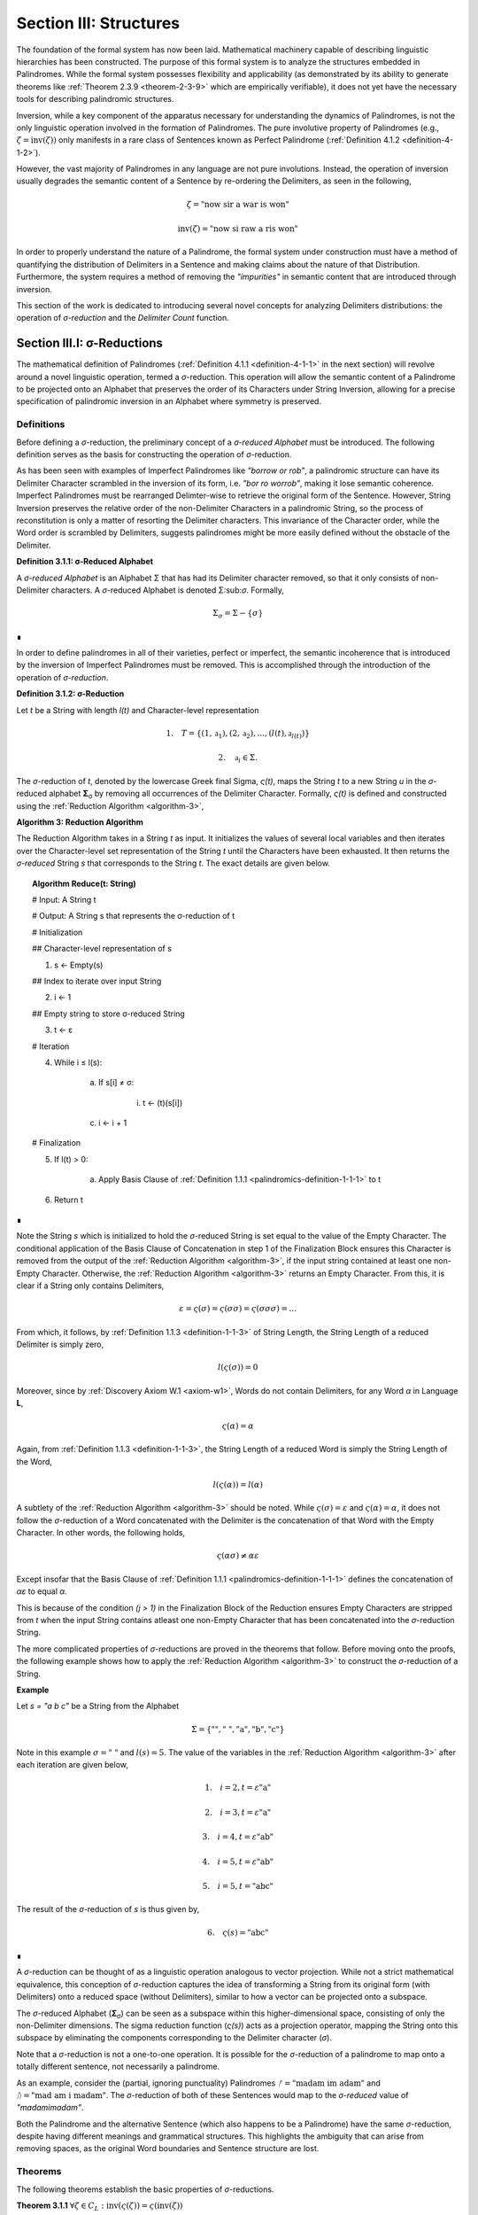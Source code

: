 .. _section-iii:

Section III: Structures
=======================

The foundation of the formal system has now been laid. Mathematical machinery capable of describing linguistic hierarchies has been constructed. The purpose of this formal system is to analyze the structures embedded in Palindromes. While the formal system possesses flexibility and applicability (as demonstrated by its ability to generate theorems like :ref:`Theorem 2.3.9 <theorem-2-3-9>` which are empirically verifiable), it does not yet have the necessary tools for describing palindromic structures.

Inversion, while a key component of the apparatus necessary for understanding the dynamics of Palindromes, is not the only linguistic operation involved in the formation of Palindromes. The pure involutive property of Palindromes (e.g., :math:`\zeta = \text{inv}(\zeta))` only manifests in a rare class of Sentences known as Perfect Palindrome (:ref:`Definition 4.1.2 <definition-4-1-2>`).

However, the vast majority of Palindromes in any language are not pure involutions. Instead, the operation of inversion usually degrades the semantic content of a Sentence by re-ordering the Delimiters, as seen in the following,

.. math::

    \zeta = \text{"now sir a war is won"}

.. math::

    \text{inv}(\zeta) = \text{"now si raw a ris won"}

In order to properly understand the nature of a Palindrome, the formal system under construction must have a method of quantifying the distribution of Delimiters in a Sentence and making claims about the nature of that Distribution. Furthermore, the system requires a method of removing the *"impurities"* in semantic content that are introduced through inversion.

This section of the work is dedicated to introducing several novel concepts for analyzing Delimiters distributions: the operation of *σ-reduction* and the *Delimiter Count* function.

.. _section-iii-i:

Section III.I: σ-Reductions
---------------------------

The mathematical definition of Palindromes (:ref:`Definition 4.1.1 <definition-4-1-1>` in the next section) will revolve around a novel linguistic operation, termed a *σ*-reduction. This operation will allow the semantic content of a Palindrome to be projected onto an Alphabet that preserves the order of its Characters under String Inversion, allowing for a precise specification of palindromic inversion in an Alphabet where symmetry is preserved.

.. _reduction-definitions:

Definitions
^^^^^^^^^^^

Before defining a *σ*-reduction, the preliminary concept of a *σ-reduced Alphabet* must be introduced. The following definition serves as the basis for constructing the operation of *σ*-reduction.

As has been seen with examples of Imperfect Palindromes like *"borrow or rob"*, a palindromic structure can have its Delimiter Character scrambled in the inversion of its form, i.e. *"bor ro worrob"*, making it lose semantic coherence. Imperfect Palindromes must be rearranged Delimter-wise to retrieve the original form of the Sentence. However, String Inversion preserves the relative order of the non-Delimiter Characters in a palindromic String, so the process of reconstitution is only a matter of resorting the Delimiter characters. This invariance of the Character order, while the Word order is scrambled by Delimiters, suggests palindromes might be more easily defined without the obstacle of the Delimiter.

.. _definition-3-1-1:

**Definition 3.1.1: σ-Reduced Alphabet**

A *σ-reduced Alphabet* is an Alphabet Σ that has had its Delimiter character removed, so that it only consists of non-Delimiter characters. A *σ*-reduced Alphabet is denoted Σ:sub:`σ`. Formally,

.. math::

    \Sigma_\sigma = \Sigma - \{ \sigma \} 
    
∎

In order to define palindromes in all of their varieties, perfect or imperfect, the semantic incoherence that is introduced by the inversion of Imperfect Palindromes must be removed. This is accomplished through the introduction of the operation of *σ-reduction*.

.. _definition-3-1-2:

**Definition 3.1.2: σ-Reduction**

Let *t* be a String with length *l(t)* and Character-level representation 

.. math::

    1. \quad T = \{ (1,\mathfrak{a}_1) , (2, \mathfrak{a}_2) , ... , (l(t), \mathfrak{a}_{l(t)}) \} 
    
.. math::

    2. \quad \mathfrak{a}_i \in \Sigma.

The *σ*-reduction of *t*, denoted by the lowercase Greek final Sigma, *ς(t)*, maps the String *t* to a new String *u* in the *σ*-reduced alphabet **Σ**:sub:`σ` by removing all occurrences of the Delimiter Character. Formally, *ς(t)* is defined and constructed using the :ref:`Reduction Algorithm <algorithm-3>`,

.. _algorithm-3:

**Algorithm 3: Reduction Algorithm**

The Reduction Algorithm takes in a String *t* as input. It initializes the values of several local variables and then iterates over the Character-level set representation of the String *t* until the Characters have been exhausted. It then returns the *σ-reduced* String *s* that corresponds to the String *t*. The exact details are given below.

.. topic:: Algorithm Reduce(t: String)

    # Input: A String t

    # Output: A String s that represents the σ-reduction of t

    # Initialization
    
    ## Character-level representation of s
    
    1. s ← Empty(s)
    
    ## Index to iterate over input String
    
    2. i ← 1
    
    ## Empty string to store σ-reduced String
    
    3. t ← ε            

    # Iteration
    
    4. While i ≤ l(s):
        
        a. If s[i] ≠ σ:
            
            i. t ← (t)(s[i])
        
        c. i ← i + 1

    # Finalization
    
    5. If l(t) > 0:
        
        a. Apply Basis Clause of :ref:`Definition 1.1.1 <palindromics-definition-1-1-1>` to t
    
    6. Return t 

∎

Note the String *s* which is initialized to hold the *σ*-reduced String is set equal to the value of the Empty Character. The conditional application of the Basis Clause of Concatenation in step 1 of the Finalization Block ensures this Character is removed from the output of the :ref:`Reduction Algorithm <algorithm-3>`, if the input string contained at least one non-Empty Character. Otherwise, the :ref:`Reduction Algorithm <algorithm-3>` returns an Empty Character. From this, it is clear if a String only contains Delimiters,

.. math::

    \varepsilon = \varsigma(\sigma) = \varsigma(\sigma\sigma) = \varsigma(\sigma\sigma\sigma) = ... 

From which, it follows, by :ref:`Definition 1.1.3 <definition-1-1-3>` of String Length, the String Length of a reduced Delimiter is simply zero,

.. math::

    l(\varsigma(\sigma)) = 0

Moreover, since by :ref:`Discovery Axiom W.1 <axiom-w1>`, Words do not contain Delimiters, for any Word *α* in Language **L**,

.. math::

    \varsigma(\alpha) = \alpha

Again, from :ref:`Definition 1.1.3 <definition-1-1-3>`, the String Length of a reduced Word is simply the String Length of the Word,

.. math::

    l(\varsigma(\alpha)) = l(\alpha)

A subtlety of the :ref:`Reduction Algorithm <algorithm-3>` should be noted. While :math:`\varsigma(\sigma) = \varepsilon` and :math:`\varsigma(\alpha) = \alpha`, it does not follow the *σ*-reduction of a Word concatenated with the Delimiter is the concatenation of that Word with the Empty Character. In other words, the following holds,

.. math::

    \varsigma(\alpha\sigma) ≠ \alpha\varepsilon

Except insofar that the Basis Clause of :ref:`Definition 1.1.1 <palindromics-definition-1-1-1>` defines the concatenation of *αε* to equal *α*.

This is because of the condition *(j > 1)* in the Finalization Block of the Reduction ensures Empty Characters are stripped from *t* when the input String contains atleast one non-Empty Character that has been concatenated into the *σ*-reduction String. 

The more complicated properties of *σ*-reductions are proved in the theorems that follow. Before moving onto the proofs, the following example shows how to apply the :ref:`Reduction Algorithm <algorithm-3>` to construct the *σ*-reduction of a String.

**Example**

Let *s = "a b c"* be a String from the Alphabet 

.. math::

    \Sigma = \{ \text{""}, \text{" "} , \text{"a"}, \text{"b"}, \text{"c"} \} 
    
Note in this example :math:`\sigma = \text{" "}` and :math:`l(s) = 5`. The value of the variables in the :ref:`Reduction Algorithm <algorithm-3>` after each iteration are given below,

.. math::

    1. \quad i = 2, t = \varepsilon\text{"a"}

.. math::

    2. \quad i = 3, t = \varepsilon\text{"a"}

.. math::

    3. \quad i = 4, t = \varepsilon\text{"ab"}
    
.. math::

    4. \quad i = 5, t = \varepsilon\text{"ab"}
    
.. math::

    5. \quad i = 5, t = \text{"abc"}
        
The result of the *σ*-reduction of *s* is thus given by,

.. math::

    6. \quad \varsigma(s) = \text{"abc"} 
    
∎

A *σ*-reduction can be thought of as a linguistic operation analogous to vector projection. While not a strict mathematical equivalence, this conception of *σ*-reduction captures the idea of transforming a String from its original form (with Delimiters) onto a reduced space (without Delimiters), similar to how a vector can be projected onto a subspace.

The *σ*-reduced Alphabet (**Σ**:sub:`σ`) can be seen as a subspace within this higher-dimensional space, consisting of only the non-Delimiter dimensions. The sigma reduction function (*ς(s)*) acts as a projection operator, mapping the String onto this subspace by eliminating the components corresponding to the Delimiter character (*σ*).

Note that a *σ*-reduction is not a one-to-one operation. It is possible for the *σ*-reduction of a palindrome to map onto a totally different sentence, not necessarily a palindrome.

As an example, consider the (partial, ignoring punctuality) Palindromes :math:`ᚠ = \text{"madam im adam"}` and :math:`ᚢ = \text{"mad am i madam"}`. The *σ*-reduction of both of these Sentences would map to the *σ-reduced* value of *"madamimadam"*.

Both the Palindrome and the alternative Sentence (which also happens to be a Palindrome) have the same *σ*-reduction, despite having different meanings and grammatical structures. This highlights the ambiguity that can arise from removing spaces, as the original Word boundaries and Sentence structure are lost.

.. _reduction-theorems:

Theorems 
^^^^^^^^

The following theorems establish the basic properties of *σ*-reductions. 

.. _theorem-3-1-1:

**Theorem 3.1.1** :math:`\forall \zeta \in C_L: \text{inv}(\varsigma(\zeta)) = \varsigma(\text{inv}(\zeta))`

Let *ζ* be an arbitrary sentence in C:sub:`L`. Let *s* be the *σ*-reduction of *ζ*,

.. math::

    1. \quad s = \varsigma(\zeta)

Let *t* be the Inverse of *s*,

.. math::

    2. \quad t = \text{inv}(s).

Let *u* be the Inverse of *ζ*,

.. math::

    3. \quad u = \text{inv}(ζ). 
    
Let *v* be the *σ*-reduction of *u*,

.. math::

    4. \quad v = \varsigma(u) = \varsigma(\text{inv}(ζ)) 

Since *s* contains only the non-Delimiter characters of *ζ* in their original order, and *t* is the reversed sequence of Characters in *s*, *t* contains only the non-Delimiter characters of *ζ* in reversed order.

Similarly, since *u* is the reverse sequence of Characters in *ζ*, and *v* is obtained by removing Delimiters from *u*, *v* also contains only the non-Delimiter characters of *ζ* in the reversed order.

Therefore, by :ref:`Definition 1.1.4 <palindromics-definition-1-1-4>`, *t* and *v* must be the same String, as they both contain the same Characters in the same order. Since :math:`t = v`, 

.. math::

    5. \quad \text{inv}(\varsigma(\zeta)) = \varsigma(\text{inv}(\zeta))

Since ζ was an arbitrary Sentence, this can be generalized over the Corpus

.. math::

    6. \quad \forall \zeta \in C_L: \text{inv}(\varsigma(\zeta)) = \varsigma(\text{inv}(\zeta)) 

∎

:ref:`Theorem 3.1.1 <theorem-3-1-1>` is essential because it allows free movement between the Inverse of a *σ*-reduction and the *σ*-reduction of an Inverse. In other words, :ref:`Theorem 3.1.1 <theorem-3-1-1>` establishes the commutativity of *σ*-reduction over inversion and visa versa. 

As the theorems in this section will make clear, there exists a unique type of algebraic structure that links the operations of *σ*-reduction, inversion and concatenation. The properties of this algebraic structure will be necessary for establishing many of the results regarding palindromes.

The next theorem demonstrates how *σ*-reduction interacts with concatenation.

.. _theorem-3-1-2:

**Theorem 3.1.2** :math:`\forall \zeta, \xi \in C_L: \varsigma(\zeta\xi) = (\varsigma(\zeta)\varsigma(\xi))`

Let *ζ* and *ξ* be arbitrary sentences in :math:`C_L`. Let **Ζ** and **Ξ** be the character-level representations of *ζ* and *ξ*, respectively,

.. math::

    1. \quad \Zeta = (\iota_1, \iota_2, ..., \iota_{l(\zeta)})

.. math::

    2. \quad \Xi = (\nu_1, \nu_2, ..., \nu_{l(\xi)})

Let *ζξ* be the concatenation of *ζ* and *ξ*. The character-level representation of *ζξ* is given by,

.. math::

    3. \quad \Zeta\Xi = (\iota_1, \iota_2, ..., \iota_{l(\zeta)}, \nu_1, \nu_2, ..., \nu_{l(\xi)})

Let *s* be the σ-reduction of *ζξ*. Let *t* be the *σ*-reduction of *ζ*. Let *u* be the *σ*-reduction of *ζξ*,

.. math::

    4. \quad s = \varsigma(\zeta\xi)
    
.. math::

    5. \quad t = \varsigma(\zeta)
    
.. math::

    6. \quad u = \varsigma(\xi)

Let *v* be the concatenation of the Strings *t* and *u*,

.. math::

    7. \quad v = tu = (\varsigma(\zeta))(\varsigma(\xi))

Since *σ*-reduction only removes Delimiters and doesn't change the order of non-Delimiter Characters, the non-Delimiter characters in *s* (the *σ*-reduction of *ζξ*) are the same as the non-Delimiter Characters in *ζ* followed by the non-Delimiter Characters in ξ.

The non-Delimiter characters in *v*, the concatenation of *ς(ζ)* and *ς(ξ)*, are also the non-Delimiter characters in *ζ* followed by the non-delimiter characters in *ξ*.

Therefore, by :ref:`Definition 1.1.4 <palindromics-definition-1-1-4>`, *s* and *v* must be the same String, as they both contain the same Characters in the same order (the non-Delimiter Characters of *ζ* followed by the non-Delimiter characters of *ξ*). Since :math:`s = v`, 

.. math::

    8. \quad \varsigma(\zeta\xi) = (\varsigma(\zeta))(\varsigma(\xi))

Since ζ and ξ were arbitrary Sentence, this can be generalized over the Corpus,

.. math::

    9. \quad \forall \zeta, \xi \in C_L: \varsigma(\zeta\xi) = (\varsigma(\zeta))(\varsigma(\xi)) 

∎

:ref:`Theorem 3.1.2 <theorem-3-1-2>` further demonstrates the *algebraic* nature of *σ*-reduction and the other String operations. It shows that *σ*-reduction *distributes* over concatenation, just as inversion "distributes" (in a reversed way) over concatenation (:ref:`Theorem 1.2.5 <theorem-1-2-5>`). These properties suggest that *σ*-reduction, inversion and concatenation are not just arbitrary operations but instead are deeply connected to the underlying structure of Strings and Sentences.

As another example of this *"linguistic algebraic structure"*, the following theorem might be termed the *"Idempotency of σ-reduction"* or the *"σ-reduction Idempotence Property"*.

.. _theorem-3-1-3:

**Theorem 3.1.3** :math:`\forall \zeta \in C_L: \varsigma(\varsigma(\zeta)) = \varsigma(\zeta)`

Let *ζ* be an arbitrary Sentence in :math:`C_L`. Let s be the *σ*-reduction of *ζ*,

.. math::

    1. \quad s = \varsigma(\zeta)

Let *t* be the *σ*-reduction of *s*,

.. math::

    2. \quad t = \varsigma(s) = \varsigma(\varsigma(\zeta))

Since *s* is the result of applying a *σ*-reduction to *ζ*, it contains no Delimiter Characters (*σ*).

When *s* is *σ*-reduced (to get *t*), the :ref:`Reduction Algorithm <algorithm-3>` in :ref:`Definition 3.1.2 <definition-3-1-2>` iterates through the Characters of *s*. Since s has no Delimiters, the condition if :math:`s[i] \neq \sigma` in the algorithm will always be true, and every character of *s* will be concatenated to the initially empty string *t*. Therefore, by :ref:`Definition 1.1.4 <palindromics-definition-1-1-4>`, *t* will be identical to *s*, as it contains the same Characters in the same order. Thus,

.. math::

    3. \quad \varsigma(\varsigma(\zeta)) = \varsigma(\zeta)

Since ζ was an arbitrary Sentence, this can be generalized over the Corpus,

.. math::

    4. \quad \forall \zeta \in C_L: \varsigma(\varsigma(\zeta)) = \varsigma(\zeta) 

∎

.. _theorem-3-1-4:

**Theorem 3.1.4** :math:`\forall \zeta \in C_L: \Lambda(\varsigma(\zeta)) \leq 1`

Let *ζ* be an arbitrary Sentence in :math:`C_L`. By the :ref:`Duality Axiom S.1 <axiom-s1>`, every Sentence in :math:`C_L` must contain at least one word from **L**. 

.. math::

    1. \quad \exists \alpha \in L: \alpha \subset_s \zeta

By :ref:`Definition 3.1.2 <definition-3-1-2>`, *ς(ζ)* removes all Delimiters from *ζ*. Therefore, *ς(ζ)* consists of the Characters of the words in *ζ* concatenated together without any delimiters.

By the :ref:`Discovery Axiom W.1 <axiom-w1>`, Words in **L** cannot contain Delimiters.

By :ref:`Definition 2.1.4 <definition-2-1-4>`, the Word Length *Λ(s)* of a String *s* counts the number of Words in *s*, where Words are separated by Delimiters.

If *ζ* contains only one Word, then *ς(ζ)* will be that Word,

.. math::

    2. \quad \Lambda(\varsigma(\zeta)) = 1

If *ζ* contains multiple Words, then *ς(ζ)* will be a concatenation of those words without Delimiters. This concatenated String may or may not be a valid Word in **L**.

If the concatenated String is a valid Word in **L**, then,

.. math::

    3. \quad \Lambda(\varsigma(\zeta)) = 1

If the concatenated String is not a valid Word in **L**, then,

.. math::

    4. \quad \Lambda(\varsigma(\zeta)) = 0

Therefore, in all possible cases,

.. math::

    5. \quad \Lambda(\varsigma(\zeta)) \leq 1

Since *ζ* was an arbitrary Sentence, this can be generalized over the Corpus,

.. math::

    6. \quad \forall \zeta \in C_L: \Lambda(\varsigma(\zeta)) \leq 1 

∎

.. _theorem-3-1-5:

**Theorem 3.1.5** :math:`\forall u, t \in S: u \subset_s t \leftrightarrow \varsigma(u) \subset_s \varsigma(t)`

This theorem can be stated in natural language as follows: For any two Strings *u* and *t*, *u* is contained in *t* if and only if the *σ*-reduction of *u* is contained in the *σ*-reduction of *t*.

Let *u* and *t* be arbitrary strings in :math:`S`.

(→) Assume 

.. math::

    1. \quad u \subset_s t

By Definition 1.1.7, there exists a strictly increasing and consecutive function :math:`f: N_{l(u)} \to N_{l(t)}` such that,

.. math::

    2. \quad \forall i \in N_{l(u)}: u[i] = t[f(i)]

Let 

.. math::

    3. \quad s = \varsigma(u) 
    
.. math::

    4. \quad v = \varsigma(t).

By the :ref:`Definition 3.1.2 <definition-3-1-2>` of *σ*-reduction, *s* is obtained by removing all Delimiters from *u*, and *v* is obtained by removing all Delimiters from *t*.

Since *u* is contained in *t*, the non-Delimiter Characters of *u* appear in *t* in the same order. The function *f* maps the indices of these Characters.

Define a function :math:`g: N_{l(s)} \to N_{l(v)}` that maps the indices of *s* to the indices of *v*. In other words, if *i* is an index in *s*, then *g(i)* is the index in *v* that corresponds to the same non-Delimiter character.

Since *f* is strictly increasing and consecutive, and *σ*-reduction only removes Delimiters, *g* will also be strictly increasing and consecutive. (*g* essentially compresses the mapping of *f* by skipping over the Delimiter indices and offseting).

For any index *i* in *s*, 

.. math::

    5. \quad s[i] = u[j] 
    
for some *j*. Moreover, 

.. math::

    6. \quad u[j] = t[f(j)]. 
    
Since *s* and *v* are *σ*-reduced, *s[i]* and *v[g(i)]* correspond to the same non-Delimiter Character, and g(i) is constructed such that 

.. math::

    7. \quad v[g(i)] = t[f(j)]. 
    
Therefore, 

.. math::

    8. \quad s[i] = v[g(i)].

Since *g* is a strictly increasing and consecutive function and :math:`s[i] = v[g(i)]`, by :ref:`Definition 1.1.7 <definition-1-1-7>`, 

.. math::

    9. \quad s \subset_s v
    
From which it follows,

.. math::

    10. \quad \varsigma(u) \subset_s \varsigma(t).

(←) Assume 

.. math::

    1. \quad \varsigma(u) \subset_s \varsigma(t).

By :ref:`Definition 1.1.7 <definition-1-1-7>`, there exists a strictly increasing and consecutive function :math:`g: N_{l(\varsigma(u))} \to N_{l(\varsigma(t))}` such that:

.. math::

    2. \quad \forall i \in N_{l(\varsigma(u))}: \varsigma(u)[i] = \varsigma(t)[g(i)]

Define a function :math:`f: N_{l(u)} \to N_{l(t)}` that maps the indices of *u* to the indices of *t* by essentially "re-inserting" the delimiters. For each non-Delimiter character in *u* (and corresponding index in *ς(u)*), *f* will map to the corresponding index in *t*. For Delimiter characters in *u*, *f* will map to an index in *t* that preserves the order and consecutiveness.

Since *g* is strictly increasing and consecutive, and the Delimiters are only removed, not reordered, the function *f* will also be strictly increasing and consecutive.

For each index *i* in *u*, *u[i]* will either be a non-Delimiter or a Delimiter Character.

If *u[i]* is a non-Delimiter character, it corresponds to a Character in *ς(u)*, and by the properties of *g* and *f*, the following holds for some *j*,

.. math::

    3. \quad u[i] = \varsigma(u)[j] = \varsigma(t)[g(j)] = t[f(i)] 

If *u[i]* is a Delimiter, then by the construction of *f*, it will be mapped to a corresponding Delimiter in *t*, so 

.. math::

    4. \quad  u[i] = t[f(i)]

Since *f* is a strictly increasing and consecutive function and :math:`u[i] = t[f(i)]` for all :math:`i \in N_{l(u)}`, by :ref:`Definition 1.1.7 <definition-1-1-7>`,

.. math::

    5. \quad u \subset_s t

Since both directions of the implication hold, it can be concluded,

.. math::

    6. \quad \forall u, t \in S : u \subset_S t \leftrightarrow \varsigma(u) \subset_s \varsigma(t) 

∎

During a *σ*-reduction, :ref:`Theorem 3.1.4 <theorem-3-1-4>` demonstrates information is lost with respect to the following semantic categories,

  - Word Boundaries: The spaces between words, which are crucial for parsing and understanding the sentence, are eliminated.
  - Sentence Structure: The grammatical structure of the sentence, the relationships between words and phrases, becomes ambiguous.
  - Prosody and Rhythm: The pauses and intonation that contribute to the meaning and expression of the sentence are lost.

However, some semantic information is preserved. The individual words themselves, or at least their character sequences, remain present in the *σ-reduced* string. The next theorem proves semantic content is retained during the *σ*-reduction of a Sentence.

.. _theorem-3-1-6:

**Theorem 3.1.6** :math:`\forall \zeta \in C_L: \forall i \in N_{\Lambda(\zeta)}: \zeta\{i\} \subset_s \varsigma(\zeta)`

This theorem can be stated in natural language as follows: For every sentence *ζ* in the Corpus :math:`C_L`, and for every Word *ζ{i}* in the Word-level representation of *ζ*, *ζ{i}* is contained in *ς(ζ)*.

Let *ζ* be an arbitrary sentence in :math:`C_L`. By :ref:`Theorem 2.2.4 <theorem-2-2-4>`, it is known at least one Word must exist in *ζ*. Let *ζ{i}* be one of the Words in the sequence of Words that form *ζ*. 

This means that *ζ* can be written as either, in the case of :math:`\Lambda(\zeta) > 1`, 

.. math::

    1. \quad \text{Case} (\Lambda(\zeta) > 1): \zeta = (s_1)(\sigma)(\zeta\{i\})(\sigma)(s_2)
    
where *s*:sub:`1` and *s*:sub:`2` are (possibly Empty) Strings. 

In the case that Λ(ζ) = 1, then, this means *ζ* can be written simply as, 

.. math::

    2. \quad \text{Case} (\Lambda(\zeta) = 1): \zeta = \zeta\{1\}

By the :ref:`Definition 3.1.2 <definition-3-1-2>`, *ς(ζ)* is obtained by removing all Delimiters from *ζ*. Furthermore, by :ref:`Theorem 3.1.2 <theorem-3-1-2>`, *σ*-reduction distributes over concatenation. Thus,

.. math::

    3. \quad \text{Case} (\Lambda(\zeta) > 1): \varsigma(\zeta) = (\varsigma(s_1))(\varsigma(\zeta\{i\}))(\varsigma(s_2))

.. math::

    4. \quad \text{Case} (\Lambda(\zeta) = 1): \varsigma(\zeta\{1\})

By the :ref:`Discovery Axiom W.1 <axiom-w1>`, Words in **L** do not contain Delimiters.

.. math::

    5. \quad \text{Case} (\Lambda(\zeta) > 1): \varsigma(\zeta) = (\varsigma(s_1))(\zeta\{i\})(\varsigma(s_2))
    
.. math::

    6. \quad \text{Case} (\Lambda(\zeta) = 1): \varsigma(\zeta\{1\}) = \zeta\{1\}

Therefore, by :ref:`Definition 1.1.7 <definition-1-1-7>` of Containment,

.. math::

    7. \quad \text{Case} (\Lambda(\zeta) > 1): \zeta\{i\} \subset_s \varsigma(\zeta)
    
.. math::

    8. \quad \text{Case} (\Lambda(\zeta) = 1): \zeta\{1\} \subset_s \varsigma(\zeta) 

In both cases, there is a Word in *ζ* that is contained in the *σ*-reduction of *ζ*. Since *ζ* was arbitrary, this can generalize over the Corpus,

.. math::

    9. \quad\forall \zeta \in C_L: \forall i \in N_{\Lambda(\zeta)}: \zeta\{i\} \subset_s \varsigma(\zeta) 

∎

This next theorem shows how *σ*-reduction behaves over the class of Invertible Sentences, an extremely important class for understanding the mechanics of Palindromes.

.. _theorem-3-1-7:

**Theorem 3.1.7** :math:`\forall \zeta \in K: \varsigma = \text{inv}(\text{inv}(\varsigma(\zeta)))` 

In natural language, this theorem can be stated in natural language as follows: If a Sentence in a Corpus is Invertible, then its invertibility is invariant under *σ*-reduction.

Assume 

.. math::

    1. \quad \zeta \in K

In other words, assume that *ζ* is an Invertible Sentence. By :ref:`Theorem 2.3.11 <theorem-2-3-11>`, since *ζ* is invertible, all its Words are also Invertible,
 
 .. math::

    2. \quad \forall i \in N_{\Lambda(\zeta)}: \zeta\{i\} \in I

The *σ*-reduction of *ζ*, *ς(ζ)*, is obtained by removing all Delimiters from ζ. Since no Word contains Delimiters (by :ref:`Discovery Axiom W.1 <axiom-w1>`), the *σ*-reduction concatenates the Words of *ζ*,

.. math::

    2. \quad \varsigma(\zeta)= (\zeta\{1\})(\zeta\{2\})...(\zeta\{\Lambda(\zeta)\})

Applying :ref:`Theorem 1.2.5 <theorem-1-2-5>` repeatedly,

.. math::

    3. \quad \text{inv}(\varsigma(\zeta)) = \text{inv}((\zeta\{1\})(\zeta\{2\})...(\zeta\{\Lambda(\zeta)\}))

To get,

.. math::

    4. \quad \text{inv}(\varsigma(\zeta))  = (\text{inv}(\zeta\{\Lambda(ζ)\})) ... (\text{inv}(\zeta\{2\}))(\text{inv}((\ζ\{1\})))

Applying a second Inversion,

.. math::

    5. \quad \text{inv}(\text{inv}(\varsigma(\zeta))) = \text{inv}((\text{inv}(\zeta\{\Lambda(\zeta)\})) ... (\text{inv}(\zeta\{2\}))(\text{inv}((\zeta\{1\}))))

Applying :ref:`Theorem 1.2.5 <theorem-1-2-5>` again,

.. math::

    6. \quad \text{inv}(\text{inv}(\varsigma(\zeta))) = (\text{inv}(\text{inv}((\zeta\{1\})))) (\text{inv}(\text{inv}((\zeta\{2\})))) ... (\text{inv}(\text{inv}((\zeta\{\Lambda(\zeta)\}))))

Finally, applying :ref:`Theorem 1.2.4 <theorem-1-2-4>` (:math:`\text{inv}(\text{inv}(s)) = s`)

.. math::

    7. \quad \text{inv}(\text{inv}(\varsigma(\zeta))) = (\zeta\{1\})(\zeta\{2\})...(\zeta\{\Lambda(\zeta)\})

Therefore, combining step 3 and step 8

.. math::
    
    8. \quad \varsigma(\zeta) = \text{inv}(\text{inv}(\varsigma(\zeta)))

Since *ζ* was an arbitrary Sentence in **K**, this can be generalized over Invertible Sentences,

.. math::

    9. \quad \forall \zeta \in K: \varsigma(\zeta) = \text{inv}(\text{inv}(\varsigma(\zeta)))

∎

The contrapositive of this theorem, much like the contrapositive of :ref:`Theorem 3.1.7 <theorem-3-1-7>`, provides a schema for searching the *σ-reduced* space for Invertible Sentences. The domain of this space reduces the complexity of searching for palindromic strings. Potential palindromic candidates can be projected into the *σ-reduced* spaced, and then filtered by those whose *σ*-reduction whose Inverse does not equal itself. 

The final theorems in this section, :ref:`Theorems 3.1.8 <theorem-3-1-8>` - :ref:`3.1.9 <theorem-3-1-9>`, provide a method for constructing the *σ*-reduction of a Sentence through iterated concatenation. These theorems leverage the operations of Delimitation and Limitation introduced in :ref:`Definitions 1.2.7 <definition-1-2-7>` - :ref:`1.2.8 <definition-1-2-8>`.

.. _theorem-3-1-8:

**Theorem 3.1.8** :math:`\forall \zeta \in C_L: \varsigma(\zeta) = L\Pi_{i=1}^{\Lambda(\zeta)} \zeta\{i\}`

This theorem can be stated in natural language as follows: The *σ*-reduction of a Sentence is the Limitation of its Words.

Assume *ζ* was an arbitrary Sentence such that,

.. math::

    1. \quad \zeta \in C_L

By :ref:`Definition 2.1.3 <definition-2-1-3>`, 

.. math::

    2. \quad W_{\zeta} = (\alpha_1, \alpha_2, ..., \alpha_{\Lambda(\zeta)})

Where,

.. math::

    3. \quad \forall i \in N_{\Lambda(\zeta)}: \alpha_i \in L

By :ref:`Theorem 2.3.4 <theorem-2-3-4>`, *ζ* can be expressed as the Delimitation of its Words:

.. math::

    4. \quad \zeta = D\Pi_{i=1}^{\Lambda(\zeta)} \zeta\{i\} = (\zeta\{1\})(\sigma)(\zeta\{2\})(\sigma) ... (\sigma)(\zeta\{\Lambda(\zeta)\})

By :ref:`Definition 3.1.2 <definition-3-1-2>`, *ς(ζ)* removes all Delimiters from *ζ*. Applying *σ*-reduction to the expression step 4,

.. math::

    5. \quad \varsigma(\zeta) = \varsigma((\zeta\{1\})(\sigma)(\zeta\{2\})(\sigma) ... (\sigma)(\zeta\{\Lambda(\zeta)\}))

By repeated application of :ref:`Theorem 3.1.2 <theorem-3-1-2>`, i.e. by distributing the *σ*-reduction over concatenation,

.. math::

    6. \quad \varsigma(\zeta) = (\varsigma(\zeta\{1\}))(\varsigma(\sigma))(\varsigma(\zeta\{2\}))(\varsigma(\sigma)) ... (\varsigma(\sigma))(\varsigma(\zeta\{\Lambda(\zeta)\}))

Since 

.. math::

    7. \quad \varsigma(\sigma) = \varepsilon

This can be rewritten with the Basis Clause of :ref:`Definition 1.1.1 <palindromics-definition-1-1-1>`,

.. math::

    8. \quad \varsigma(\zeta) = (\varsigma(\zeta\{1\}))(\varsigma(\zeta\{2\}))...(\varsigma(\zeta\{\Lambda(\zeta)\}))

By :ref:`Definition 3.1.2 <definition-3-1-2>` and the :ref:`Discovery Axiom W.1 <axiom-w1>`,

.. math::

    9. \quad \forall i \in N_{\Lambda(\zeta)}: \varsigma(\zeta\{i\}) = \zeta\{i\}

Therefore,
   
.. math::

    10. \quad \varsigma(\zeta) = (\zeta\{1\})(\zeta\{2\})...(\zeta\{\Lambda(\zeta)\})

By :ref:`Definition 1.2.8 <definition-1-2-8>`, the right-hand side is the Limitation of the words in :math:`W_{\zeta}`,

.. math::

    11. \quad \varsigma(\zeta) = L\Pi_{i=1}^{\Lambda(\zeta)} \zeta\{i\}

Since *ζ* was an arbitrary Sentence, this can be generalized over the Corpus,

.. math::

    12. \quad \forall \zeta \in C_L: \varsigma(\zeta) = L\Pi_{i=1}^{\Lambda(\zeta)} \zeta\{i\} 

∎

:ref:`Theorem 3.1.8 <theorem-3-1-8>` establishes an important formula for the construction of *σ*-reductions. The :ref:`Reduction Algorithm <algorithm-3>` targets Strings as input, i.e. it processes sequential Characters in a String. If an ordered sequence of Words is already at hand, without :ref:`Theorem 3.1.8 <theorem-3-1-8>`, it would be required to reconstruct the String which corresponds to the sequence and process it through the :ref:`Reduction Algorithm <algorithm-3>`. Rather than applying the :ref:`Reduction Algorithm <algorithm-3>` everytime a *σ*-reduction is required, :ref:`Theorem 3.1.8 <theorem-3-1-8>` provides a schema for the construction of *σ*-reductions through the process of Limitation.

Compare :ref:`Theorem 3.1.8 <theorem-3-1-8>` to :ref:`Theorem 2.2.5 <theorem-2-2-5>`, reprinted below for reference,

.. math::

    \zeta = D\Pi_{i=1}^{\Lambda(\zeta)} \zeta\{i\}

In other words, taking the *σ*-reduction of a Sentence converts the Delimitation of its Words into a Limitation. This follows directly from :ref:`Definitions 1.2.7 <definition-1-2-7>` and :ref:`1.2.8 <definition-1-2-8>` of Limitation and Delimitation. The next theorem proves this relationship for the more general case of *any* ordered sequence of Words, not necessarily a semantically coherent and admissible Sentence.

.. _theorem-3-1-9:

**Theorem 3.1.9**  :math:`\forall n \in \mathbb{N}: \forall p \in X_L(n): \varsigma(D\Pi_{i=1}^{n} p(i)) = L\Pi_{i=1}^{n} p(i)`

This theorem can be stated in natural language as follows: the *σ*-reduction of the Delimitation of a Phrase is equal to the Limitation of the same Phrase.

Let *n* be an arbitrary natural number, and let *p* be an arbitrary Phrase from a Language's *n*:sup:`th` Lexicon, 

.. math::

    1. \quad p \in Χ_L(n)
    
.. math::

    2. \quad p = (\alpha_1, \alpha_2, ..., \alpha_n).

By :ref:`Definition 1.2.7 <definition-1-2-7>`, 

.. math::

    3. \quad D\Pi_{i=1}^{n} p(i) = (\alpha_1)(\sigma)(\alpha_2)(\sigma) ... (\sigma)(\alpha_n)

Applying :ref:`Definition 3.1.2 <definition-3-1-2>` of *σ*-reduction to the Delimitation and applying the Basis Clause of :ref:`Definition 1.1.1 <palindromics-definition-1-1-1>`,

.. math::

    4. \quad \varsigma(D\Pi_{i=1}^{n} p(i)) = (\alpha_1)(\alpha_2) ... (\alpha_n)

By :ref:`Definition 1.2.8 <definition-1-2-8>`,

.. math::

    5. \quad L\Pi_{i=1}^{n} p(i) = (\alpha_1)(\alpha_2) ... (\alpha_n)

By repeated application of :ref:`Theorem 1.1.1 <theorem-1-1-1>` to step 4,

.. math::

    6. \quad l(\varsigma(D\Pi_{i=1}^{n} p(i))) = \sum_{i=1}^{n} l(\alpha_i)

By repeated application of :ref:`Theorem 1.1.1 <theorem-1-1-1>` to step 5,

.. math::

    7. \quad l((\alpha_1)(\alpha_2)... (\alpha_n)) = \sum_{i=1}^{n} l(\alpha_i)

Comparing step 6 to step 7 and noting the *α*:sub:`i` is in the same position the same for all :math:`1 \leq i \leq n`, it follows by :ref:`Definition 1.1.4 <palindromics-definition-1-1-4>` of String Equality, 

.. math::

    8. \quad \varsigma(D\Pi_{i=1}^{n} p(i)) = L\Pi_{i=1}^{n} p(i)

Since *n* and *p* were arbitrary, this can be generalized over the Lexicon,

.. math::

    9. \quad \forall n \in \mathbb{N}: \forall p \in Χ_L(n): \varsigma(D\Pi_{i=1}^{n} p(i)) = L\Pi_{i=1}^{n} p(i) 

∎

The relationship between *σ*-reductions, Limitations and Delimitations provides an easy method for establishing the relationship between the String Length of a Sentence and the String Length of its σ-reduced form. 

.. _theorem-3-1-10:

**Theorem 3.1.10** :math:`\forall \zeta \in C_L: l(\zeta) \geq l(\varsigma(\zeta))`

Let ζ be an arbitrary Sentence in the Corpus. By :ref:`Theorem 3.1.8 <theorem-3-1-8>`,

.. math::

    1. \quad \varsigma(\zeta) = L\Pi_{i=1}^{\Lambda(\zeta)} \zeta\{i\}

By :ref:`Theorem 2.2.5 <theorem-2-2-5>`,

.. math::

    2. \quad \zeta = D\Pi_{i=1}^{\Lambda(\zeta)} \zeta\{i\}

Since the only different between :ref:`Definition 1.2.7 <definition-1-2-7>` and :ref:`1.2.8 <definition-1-2-8>` is that Delimitations insert a Delimiter while Limitations simply concatenate, it must follow,

.. math::

    3. \quad l(D\Pi_{i=1}^{\Lambda(\zeta)} \zeta\{i\}) \geq L\Pi_{i=1}^{\Lambda(\zeta)} \zeta\{i\}

From this, step 1 and step 2, it follows, 

.. math::

    4. \quad l(\zeta) \geq l(\varsigma(\zeta))

Since *ζ* was arbitary, this can be generalized over the Corpus,

.. math::

    5. \quad \forall \zeta \in C_L: l(\zeta) \geq l(\varsigma(\zeta)) 

∎

.. _section-iii-ii:

Section III.II: Delimiter Count Function 
----------------------------------------

Before moving onto the formal foundations for the *Delimiter Count Function*, some heuristical motivations will be provided for its introduction. The essence of a Palindrome lies in its ability to encode semantic meaning on multiple syntactic levels. In other words, the meaning of a Palindrome is distributed through its syntactical layers. The concepts of *Perfect* and *Imperfect* Palindromes are be defined more rigorously in Section III, but as an intuitive introduction to the ability of a Palindrome to encode meaning on multiple syntactic levels and as a justification for the introduction of the Delimiter Count Function, consider the following two examples,

    1. dennis sinned
    2. if i had a hifi

The first palindrome "*dennis sinned*" is what will be termed a Perfect Palindrome in :ref:`Definition 4.1.2 <definition-4-1-2>`, because its inverse does not require a rearrangement of its constituent Characters to preserve its semantic content. However, the second Palindrome *"if i had a hifi"* is what is termed an Imperfect Palindrome in :ref:`Definition 4.1.3 <definition-4-1-3>`. To see the motivation behind this categorization, note the strict inversion of "If I had a hifi" would be (ignoring capitalization for now),

    ifih a dah i fi

The order of the Characters in the Inverse of an Imperfect Palindrome is preserved, but in order to reconstitute its uninverted form, the Delimter Characters must be re-sorted. It appears, then, that Delimiters play a central role in organizing the palindromic structure. 

The study of Delimiter Characters in a Sentence bears study beyond its application to palindromic structures, though. The following section of the Appendix introduces this function for quantifying the number of Delimiters in a sentence. Various properties about this function are then proved, in particular how the function interacts with other linguistic operations and functions that have been defined in the main body of the work. 

Since every Sentence is a String, it will suffice to define the *Delimiter Count Function* over the set of all possible Strings :math:`S`. The following definition will serve that purpose.

.. _definition-3-2-1:

**Definition 3.2.1: Delimiter Count Function** Let *t* be a String with length *l(t)*. Let **T** be the Character-level representation of *t* with the Characters *𝔞*:sub:`i` denoting the *i*:sup:`th` character of the String *t*, where :math:`1 \leq i \leq l(t)`,

.. math::

    T = \{ (1, \mathfrak{a}_1), (2, \mathfrak{a}_2), ... , (l(t), \mathfrak{a}_{l(t)}) \}

The Delimiter Count Function, denoted by *Δ(t)*, is defined as the number of Delimiter Characters (*σ*) in the string *t*. Formally, *Δ(t)* is defined as the cardinality of the set that satisfies the following formula:

.. math::

    D_t \leftrightarrow \{ (i, \mathfrak{a}_i) \in T \mid \mathfrak{a}_i = \sigma \land 1 \leq i leq l(t) \} 

Then, the Delimiter Count function is defined as

.. math::

    \Delta(t) = \lvert D_t \rvert 
    
∎

**Example** 

Consider the string *t = "a b c"*. The Character-level set representation of *t* is given by,
    
.. math::

    T = \{ (1, \text{"a"}), (2, \sigma), (3, \text{"b"}), (4, \sigma), (5, \text{"c"}) \}.

By :ref:`Definition 3.2.1 <definition-3-2-1>`, the set :math:`D_t` contains the ordered pairs :math:`(2, \sigma)` and :math:`(4, \sigma)`, where the first coordinate of each pair correspond the positions of the two Delimiter Characters in the String. Therefore, 
    
.. math::

    D_t = \{ (2, \sigma), (4, \sigma) \}

From this it follows, 

.. math::

    \lvert D_t \rvert = 2 
    
Hence, 
    
.. math::

    \Delta(t) = 2 
    
∎

From the previous example, it can be seen the Delimiter Count function takes a Sentence as input and produces a non-negative integer (the Delimiter count) as output. Multiple sentences can have the same Delimiter count, making it a many-to-one function. While this many not be advantageous from a computational perspective, the Delimiter Count function has other interesting properties that make it worth studying. The following theorems describe some of its properties.

.. _theorem-3-2-1:

**Theorem 3.2.1** :math:`\forall \zeta \in C_L: \Lambda(\zeta) = \Delta(\zeta) + 1`

.. note::

    I think this needs revised to be :math:`\Lambda(\zeta) \geq \Delta(\zeta) + 1` to account for edge cases where the sentence has multiple Delimiters in sequence, or has a Delimiter at the end or beginning of the String. 
    
    Alternatively, this inconsistency might be resolvable by introducing an assumption about the structure of a Sentence. Perhaps all Delimiters between two consecutive Words should be treated as a single Delimiter? Or an Axiom to constrain the placement of Delimiters in Sentences?

In natural language, this theorem is stated: For any sentence *ζ* in a Corpus C:sub:`L`, the length of the Sentence is equal to its Delimiter count plus one.

Assume :math:`ζ \in C_L`. Let *Δ(ζ)* be the delimiter count of *ζ*. Let **Ζ** be the Character-level representation of ζ. Let :math:`W_{\zeta}` be the word-level set representation of ζ. Recall :math:`W_{\zeta}` is formed by splitting **Ζ** at each Delimiter Character *σ* with the :ref:`Delimiting Algorithm <algorithm-2>` in :ref:`Definition 2.1.3 <definition-2-1-3>`.

Each word in :math:`W_{\zeta}` corresponds to a contiguous subsequence of non-Empty, non-Delimiter Characters in **Ζ**.

Since Delimiters separate Words, and each Delimiter corresponds to one Word boundary, the number of Words in the Sentence is always one more than the number of delimiters. Therefore, the cardinality of :math:`W_{\zeta}` (the number of words) is equal to the Delimiter count of *Δ(ζ)* plus one,

.. math::

    \lvert W_{\zeta} \rvert = \Lambda(\zeta) = \Delta(\zeta) + 1 

∎

The next two theorems establish the invariance of the Delimiter count under String Inversion for any String, and by extension, any Sentence.

.. _theorem-3-2-2:

**Theorem 3.2.2** :math:`\forall s \in S: \Delta(s) = \Delta(\text{inv}(s))`

Let *t* be a string with length *l(t)*. Let :math:`u = \text{inv}(t)`. By :ref:`Definition 1.2.4 <definition-1-2-4>`,

.. math::

    1. \quad l(t) = l(u)
    
.. math::

    2. \quad \forall i \in N_{l(t)}: u[i] = t[l(t) - i + 1]

Let **D**:sub:`t` be the set of ordered pairs representing the positions of the Delimiter *σ* in *t*, and let **D**:sub:`u` be the corresponding set for *u*. Assume *(j, σ) ∈*  **D**:sub:`u`, then, by step 2,

.. math::

    3. \quad u[j] = t[l(t) - j  + 1]

This means that the Character at position *j* in the inverse string *t* is the Delimiter *σ*. Therefore, 

.. math::

    4. \quad (l(t) - j  + 1, \sigma) \in D_t

Thus, it is shown that for every element :math:`(j, \sigma) \in  D_u`, there exists a corresponding element :math:`(i, \sigma) \in D_t`, where :math:`i = l(t) - j + 1`. 

To make the mapping more explicit, define a function :math:`f: D_t \to D_u` as follows. For any :math:`(i, \sigma) \in D_t`, let 

.. math::

    1. \quad f((i, \sigma)) = (l(t) - i + 1, \sigma)
    
It will be shown that *f* is a bijection.

**Well Defined** If :math:`(i, \sigma) \in D_t`, then the Character at position *i* in *t* is *σ*. By step 2, the Character at position *l(t) - i + 1* in :math:`u = inv(t)` is also *σ*. Therefore, 

.. math::

    6. \quad (l(t) - i + 1, \sigma) \in D_u
    
In other words, *f* maps elements of **D**:sub:`t` to elements of **D**:sub:`u`. Thus, *f* is well defined.
 
**Injective** Suppose 

.. math::

    7. \quad f((i_1, \sigma)) = f((i_2, \sigma)). 
    
Then, it follows,

.. math::

    8. \quad (l(t) - i_1 + 1, \sigma) = (l(t) - i_2 + 1, \sigma). 
    
This in turn implies, 

.. math::

    9. \quad l(t) - i_1 + 1 = l(t) - i_2 + 1, 
    
So 

.. math::

    10. \quad i_1 = i_2
    
Thus, 

.. math::

    11. \quad (i_1, \sigma) = (i_2, \sigma)
    
In other words, *f* is injective. 

**Surjective** Let *(j, σ)* be an arbitrary element of **D**:sub:`u`. Then the Character at position *j* in *u* is *σ*. Let 

.. math::

    12. \quad i = l(t) - j + 1. 
    
Then 

.. math::

    13. \quad j = l(t) - i + 1. 
    
By step 3, the Character at position *i* in *t* is also *σ*. So, 

.. math::

    14. \quad (i, \sigma) \in D_t
    
And,

    15. \quad f((i, \sigma)) = (l(t) - i + 1, \sigma) = (j, sigma). 
    
Thus, *f* is surjective. 

This defines a bijective mapping between the elements of **D**:sub:`u` and **D**:sub:`t`. Since there's a one-to-one mapping between the elements of **D**:sub:`u` and **D**:sub:`t`, their cardinalities must be equal,

.. math::

    16. \quad \lvert D_u \rvert = \lvert D_s \rvert

By :ref:`Definition 3.2.1 <definition-3-2-1>` of the Delimiter Count function, this means :math:`\Delta(u) = \Delta(t)`. Since :math:`u = \text{inv}(t)`, it has been shown :math:`\Delta(\text{inv}(s)) = \Delta(s)`. Generalizing this over the set of all Strings,

.. math::

    17. \quad \forall s \in S: \Delta(s) = \Delta(\text{inv}(s))

Furthmore, an exact relationship has been estalished between the coordinates of Delimiters in Strings and their Inverses, 

.. math::

    18. \quad D_{\text{inv}(t)} = \{ (l(t) - i + 1, \sigma) \mid (i, \sigma) \in D_t \} 

∎

.. _theorem-3-2-3:

**Theorem 3.2.3** :math:`\forall \zeta \in C_L: \Delta(\zeta) = \Delta(\text{inv}(\zeta))`

Let *ζ* be an arbitrary Sentence in Corpus :math:`C_L`,

.. math::

    1. \quad \zeta \in C_L

By :math:`Definition 2.1.2 <definition-2-1-2>`, every Sentence is a String. Therefore, *ζ* is a String. By :ref:`Theorem 3.2.2 <theorem-3-2-2>`, 

.. math::

    2. \quad \Delta(\zeta) = \Delta(\text{inv}(\zeta))

Which is what was to be shown. Since *ζ* was an arbitrary Sentence, this can generalize over the Corpus 

.. math::

    3. \quad \forall \zeta \in C_L: \Delta(\zeta) = \Delta(\text{inv}(\zeta))

∎

.. _theorem-3-2-4:

**Theorem 3.2.4** :math:`\forall \alpha \in L: \Delta(\alpha) = 0`

This theorem can be stated in natural language as follows: The Delimtier Count of any Word in a Language is zero.

Assume *α* is a Word in Language **L**,

.. math::

    1. \quad \alpha \in L
    
By the :ref:`Discovery Axiom W.1 <axiom-w1>`, all Words in a Language do not have Delimiters,

.. math::

    2. \quad \forall i \in N_{l(\alpha)}: \alpha[i] \neq \sigma

Therefore, *α* does not have any Delimiter Characters (*σ*). By :ref:`Definition 3.2.1 <definition-3-2-1>`, *Δ(s)* counts the number of Delimiter Characters (*σ*) in a String *s*. Since *α* hasno Delimiter Characters, the Delimiter Count of *α* must be 0. Therefore,

.. math::

    3. \quad \Delta(\alpha) = 0 

Since *α* was an arbitrary Word, this can be generalized over the Language,

.. math::
    
    4. \quad \forall \alpha \in L: \Delta(\alpha) = 0

∎

.. _theorem-3-2-5:

**Theorem 3.2.5** :math:`\forall \zeta \in C_L: l(\zeta) = \Delta(\zeta) + \sum_{i=1}^{\Lambda(\zeta)} l(\zeta\{i\})`

In natural language, this theorem can be stated as follows: For every Sentence in a Corpus, the String Length of the Sentence is equal to the Delimiter Count of the sentence plus the sum of the String Lengths of its Words.

Assume *ζ* is an arbitrary Sentenc,

.. math::

    1. \quad \zeta \in C_L 

Either each *ζ{i}* for :math:`1 \leq i \leq l(\zeta)` is Delimiter or it is a non-Delimiter, with no overlap. By :ref:`Definition 3.2.1 <definition-3-2-1>`, the number of Delimiter Characters in *ζ* is *Δ(ζ)*. 

By the :ref:`Discovery Axiom W.1 <axiom-w1>`, words in **L** do not contain Delimiters. By :ref:`Definition 2.1.3 <definition-2-1-3>`, the Words in :math:`W_{\zeta}` are obtained by splitting *ζ*  at the Delimiters. Therefore, the total number of non-Delimiter characters in *ζ* is the sum of the Word Lengths l(ζ{i}) which is 

.. math::

    2. \quad \sum_{i=1}^{\Lambda(\zeta)} l(\zeta\{i\})

Since every Character in *ζ* is either a Delimiter or part of a Word (and not both), the total number of Characters in *ζ* is the sum of the number of Delimiters and the number of Characters in Words. By :ref:`Definition 1.1.3 <definition-1-1-3>` of String Length, the total number of non-Empty characters in ζ is *l(ζ)*. Therefore, the number of non-Empty Characters in *ζ* is equal to the number of Delimiters plus the sum of its Word Lengths,

.. math::

    3. \quad l(\zeta) = \Delta(\zeta) + \sum_{i = 1}^{\Lambda(\zeta)} l(\zeta\{i\}) 

Since *ζ* was arbitrary, this can generalize over the Corpus,

.. math::
    
    4. \quad \forall \zeta \in C_L: l(\zeta) = \Delta(\zeta) + \sum_{i=1}^{\Lambda(\zeta)} l(\zeta\{i\})

∎

.. _theorem-3-2-6:

**Theorem 3.2.6** :math:`\forall \zeta \in C_L: l(\zeta) + 1 = \Lambda(\zeta) + \sum_{i=1}^{\Lambda(\zeta)} l(\zeta\{i\})` 

Applying the results of :ref:`Theorem 3.2.1 <theorem-3-2-1>` and :ref:`Theorem 3.2.5 <theorem-3-2-5>`, this theorem follows from simple algebraic manipulation. ∎

.. _theorem-3-2-7:

**Theorem 3.2.7** :math:`\forall \zeta \in C_L: l(\zeta) \geq \sum_{i=1}^{\Lambda(\zeta)} l(\zeta\{i\})`

This theorem can be stated in natural language as follows: For any Sentence in the Corpus, its String Length is greater than or equal to the sum of the String Length of its Words. 

Assume :math:`ζ \in C_L`. By :ref:`Theorem 3.2.4 <theorem-3-2-4>`,
    
.. math::

    1. \quad \Lambda(\zeta) \geq 1

From :ref:`Theorem 3.2.6 <theorem-3-2-6>`,

.. math::

    2. \quad l(\zeta) + 1 - \sum_{i=1}^{\Lambda(\zeta)} l(\zeta\{i\}) = \Lambda(\zeta)

Combining step 1 and step 2, the theorem is obtained through algebraic manipulation and by generalizing the arbitrary Sentence *ζ* over the Corpus,

.. math::

    3. \quad l(\zeta) \geq \sum_{i = 1}^{\Lambda(\zeta)} l(\zeta\{i\}) 

∎

.. _theorem-3-2-8:

**Theorem 3.2.8** :math:`\forall \zeta \in C_L: l(\zeta) \geq \Lambda(\zeta)`

This theorem can be stated in natural language as follows: For any Sentence in a Corpus, its String Length is always greater than or equal to its Word Length.

Let *ζ* be an arbitrary Sentence in :math:`C_L`. Let :math:`W_{\zeta}`` be the Word-level representation of *ζ*. By :ref:`Definition 2.1.4 <definition-2-1-4>`, 

.. math::

    1. \quad \Lambda(\zeta) = | W_{\zeta} |

By :ref:`Theorem 1.2.3 <theorem-1-2-3>`, each Word in :math:`W_{\zeta}` consists of one or more non-Empty Characters. By :ref:`Theorem 2.2.5 <theorem-2-2-5>`, every Sentence is a Delimitation of its Words,

.. math::

    2. \quad \zeta = D\Pi_{i=1}^{\Lambda(\zeta)} \zeta\{i\}

Where the operation of Delimitation inserts Delimiters between the Words of *ζ*. On the other hand, let *t* be the the Limitation of *ζ*,

.. math::

    3. \quad t = L\Pi_{i=1}^{\Lambda(\zeta)} \zeta\{i\}

By :ref:`Definition 1.2.7 <definition-1-2-7>`, :ref:`Definition 1.2.8 <definition-1-2-8>` and :ref:`Definition 1.1.3 <definition-1-1-3>` of String Length,

.. math::

    4. \quad l(D\Pi_{i=1}^{\Lambda(\zeta)} \zeta\{i\}) = l(\zeta) \geq l(t) = l(L\Pi_{i=1}^{\Lambda(\zeta)} \zeta\{i\})

By :ref:`Definition 1.2.8 <definition-1-2-8>`,

.. math::

    5. \quad L\Pi_{i=1}^{\Lambda(\zeta)} \zeta\{i\} = (\zeta\{1\})(\zeta\{2\}) .... (\zeta\{\Lambda(\zeta)-1\})(\zeta\{\Lambda(\zeta)\})

By :ref:`Theorem 1.1.1 <theorem-1-1-1>`, 

.. math::

    6. \quad l((\zeta\{1\})(\zeta\{2\}) .... (\zeta\{\Lambda(\zeta)-1\})(\zeta{\Lambda(\zeta)})) = \sum_{i=1}^{\Lambda(\zeta)} l(\zeta\{i\})

Therefore, combining steps 4 and 6

.. math::

    7. \quad l(\zeta) \geq \sum_{i=1}^{\Lambda(\zeta)} l(\zeta\{i\})

Consider the summation,

.. math::

    8. \quad \sum_{i=1}^{\Lambda(\zeta)} 1

Clearly, since :math:`l(\zeta\{i\}) \geq 1` for all *i*, it follows, 

.. math::

    9. \quad \sum_{i=1}^{\Lambda(\zeta)} l(\zeta\{i\}) \geq sum^{i=1}^{\Lambda(\zeta)} 1

By the definition of summations, step 8 can be rewritten as,

.. math::

    10. \quad \sum_{i=1}^{\Lambda(\zeta)} 1 = 1 + 1 + 1 + .... + 1 = \Lambda(\zeta)

Combining step 7, step 9 and  step 10,

.. math::

    11. \quad l(\zeta) \geq \sum_{i=1}^{\Lambda(\zeta)} l(\zeta\{i\}) \geq \sum_{i=1}^{\Lambda(\zeta)} 1 = \Lambda(\zeta)

Since *ζ* was arbitrary, this can be generalized over the Corpus,

.. math::

    12. \quad \forall \zeta \in C_L: l(\zeta) \geq \Lambda(\zeta) 

∎

.. _theorem-3-2-9:

**Theorem 3.2.9 (Informal)** :math:`\forall u, t \in S: \Delta(ut) = \Delta(u) + \Delta(t)`

Let *u* and *t* be arbitrary strings in S. Let **U** and **T** be the Character-level representations of *u* and *t*, respectively:

.. math::

    1. \quad U = (\iota_1, \iota_2, ..., \iota_{l(u)})

.. math::

    2. \quad T = (\nu_1, \nu_2, ..., \nu_{l(t)})

The Character-level representation of *ut* is:

.. math::

    3. \quad UT = (\iota_1, \iota_2, ..., \iota_{l(u)}, \nu_1, \nu_2, ..., \nu_{l(t)})

By :ref:`Definition 3.2.1 <definition-3-2-1>`, *Δ(u)* is the number of Delimiters in *u*, *Δ(t)* is the number of Delimiters in *t*, and *Δ(ut)* is the number of Delimiters in *ut*.

Since concatenation simply joins two Strings without adding or removing Characters, with the possible exception of Empty Characters through the Basis Clause of Definition 1.1.1, the number of Delimiters in *ut* is the sum of the number of Delimiters in *u* and the number of Delimiters in *t*. ∎

.. _theorem-3-2-9a:

**Theorem 3.2.9 (Formal)**  :math:`\forall u, t \in S: \Delta(ut) = \Delta(u) + \Delta(t)`

Let **D**:sub:`u` be the set of indices of Delimiters in *u*. Let **D**:sub:`t` be the set of indices of Delimiters in *t*. Let **D**:sub:`ut` be the set of indices of delimiters in *ut*,

.. math::

    1. \quad D_u = \{ i \mid 1 \leq i \leq l(u) \land u[i] = \sigma \}

.. math::

    2. \quad D_t = \{ j \mid 1 \leq j \leq l(t) \land t[j] = \sigma \}
    
.. math::

    3. \quad D_{ut} = \{ k \mid (1 \leq k \leq l(u) + l(t)) \land ((k \leq l(u) \and UT[k] = \sigma) \lor (k > l(u) \land UT[k] = \sigma)) \}
   
It is clear that D:sub:`ut` is the union of two disjoint sets, since the indices of the Delimiters in *t* have been shifted by *l(u)*. Therefore,

.. math::

    4. \lvert D_{ut} \rvert = \lvert D_u \rvert + \lvert D_t \rvert

By :ref:`Definition 3.2.1 <definition-3-2-1>`, this is equivalent to,

.. math::

    5. \quad \Delta(ut) = \Delta(u) + \Delta(t)

Since u and t were arbitrary strings, this can be generalized over the set of all Strings,

.. math::

    6. \quad \forall u, t \in S: \Delta(ut) = \Delta(u) + \Delta(t) 

∎

.. _theorem-3-2-10:

**Theorem 3.2.10**  :math:`\forall u, t \in S: \Delta(\text{inv}(ut)) = \Delta(u) + \Delta(t)`

Let *u* and *t* be arbitrary strings in S.

By :ref:`Theorem 3.2.2 <theorem-3-2-2>`,

.. math::

    1. \quad \Delta(s) = \Delta(\text{inv}(s))

Therefore, 

.. math::

    2. \quad \Delta(ut) = \Delta(\text{inv}(ut)).

By :ref:`Theorem 3.2.9 <theorem-3-2-9>`,
 
.. math::

    3. \quad \Delta(ut) = \Delta(u) + \Delta(t)

Combining steps 2 and 3, it follows, 

.. math::

    4. \quad \Delta(\text{inv}(ut)) = \Delta(ut) = \Delta(u) + \Delta(t)

Since *u* and *t* were arbitrary strings, this can be generalized over the set of all Strings,

.. math::

    5. \quad \forall u, t \in S: \Delta(\text{inv}(ut)) = \Delta(u) + \Delta(t) 

∎

.. _theorem-3-2-11:

**Theorem 3.2.11** :math:`\forall t \in S: \Delta(\varsigma(t)) = 0`

This theorem can be stated in natural language as follows: For any String, the Delimiter Count of its *σ*-Reduction is 0.

Let t be an arbitrary string in :math:`S`,

.. math::

    1. \quad t \in S

By :ref:`Definition 3.1.2 <definition-3-1-2>`, *ς(t)* is the String obtained by removing all occurrences of the Delimiter character *σ* from *t*. :ref:`Definition 3.2.1 <definition-3-2-1>`, Δ(t) is the number of Delimiter Characters *σ* in a String *t*. Since *ς(t)* has all its Delimiters removed, it contains no occurrences of the Character *σ*. Therefore, 

.. math::

    2. \quad \Delta(\varsigma(t)) = 0

Since *t* was an arbitrary String, this can be generalized over the set of all Strings,

.. math::

    3. \quad \forall t \in S: \Delta(\varsigma(t)) = 0 

∎

.. _theorem-3-2-12:

**Theorem 3.2.12** :math:`\forall t \in S: l(\varsigma(t)) + \Delta(t) = l(t)`

Translation: For any String, its String Length is equal to the String Length of its σ-reduction plus its Delimiter Count.

Let *t* be an arbitrary String in :math:`S`,

.. math::

   1. \quad t \in S

By :ref:`Definition 3.1.2 <definition-3-1-2>`, *ς(t)* is the String obtained by removing all occurrences of the Delimiter character *σ* from *t*.

By :ref:`Definition 3.2.1 <definition-3-2-1>`, *Δ(t)* is the number of Delimiter characters in *t*.

By :ref:`Definition 1.1.3 <definition-1-1-3>`, *l(t)* is the total number of non-Empty Characters in *t*, including Delimiters.

Similarly, *l(ς(t))* is the number of non-Delimiter Characters in *t*.

Every Character in *t* is either a Delimiter or a non-Delimiter character. Therefore, the total number of characters in *t* is the sum of the number of non-delimiter characters and the number of delimiter characters.

Therefore,

.. math::

    2. \quad l(\varsigma(t)) + \Delta(t) = l(t)

Since *t* was an arbitrary String, this can be generalized over the set of all Strings,

.. math::

    3. \quad \forall t \in S: l(t) = l(\varsigma(t)) + \Delta(t)  

∎

:ref:`Theorem 3.2.12 <theorem-3-2-12>` expresses a fundamental relationship between the String Length of a String, the String Length of its σ-reduction, and its Delimiter Count. It essentially states that the original String Length can be decomposed into the String Length of the String without Delimiters (the *σ*-reduction) and the number of Delimiters that were removed (the Delimiter Count).

**Example**

Let :math:`t = (\mathfrak{a})(\sigma)(\mathfrak{b})(\sigma)(\mathfrak{c})`. Then, by :ref:`Definition 3.1.2 <definition-3-1-2>`,

.. math::

    \varsigma(t) = \mathfrak{a}\mathfrak{b}\mathfrak{c}

The following quantities can then be calculated,

.. math::

    l(t) = 5    
    
.. math::

    \Delta(t) = 2
    
.. math::

    l(\varsigma(t))= 3

And indeed, 

.. math::

    l(t) = l(\varsigma(t)) + \Delta(t) 

∎

.. _theorem-3-2-13:

**Theorem 3.2.13** :math:`\forall \zeta \in C_L: l(\varsigma(t)) + \Lambda(\zeta) = l(\zeta) + 1`

Let *ζ* be an arbitrary Sentence in Corpus :math:`C_L`,

.. math::

    1. \quad \zeta \in C_L

By :ref:`Definition 2.1.2 <definition-2-1-2>`, every Sentence is a String. Therefore, :ref:`Theorem 3.2.12 <theorem-3-2-12>` may be applied to *ζ*

.. math::

    2. \quad  l(\zeta) = l(\varsigma(\zeta)) + \Delta(\zeta)

By :ref:`Theorem 3.2.1 <theorem-3-2-1>`,

.. math::

    3. \quad \Lambda(\zeta) = \Delta(\zeta) + 1

Rearranging,

.. math::

    4. \quad \Delta(\zeta) = \Lambda(\zeta) - 1

Substituting the expression for *Δ(ζ)* from step 4 into the equation from step 2,

.. math::

    5. \quad l(\zeta) = l(\varsigma(\zeta)) + (\Lambda(\zeta) - 1)

Rearranging the terms, 

.. math::

    6. \quad l(\varsigma(\zeta)) + \Lambda(\zeta) = l(\zeta) + 1

Since *ζ* was an arbitrary Sentence, this can be generalized over the Corpus,

.. math::

    7. \quad \forall \zeta \in C_L: l(\varsigma(\zeta)) + \Lambda(\zeta) = l(\zeta) + 1 

∎